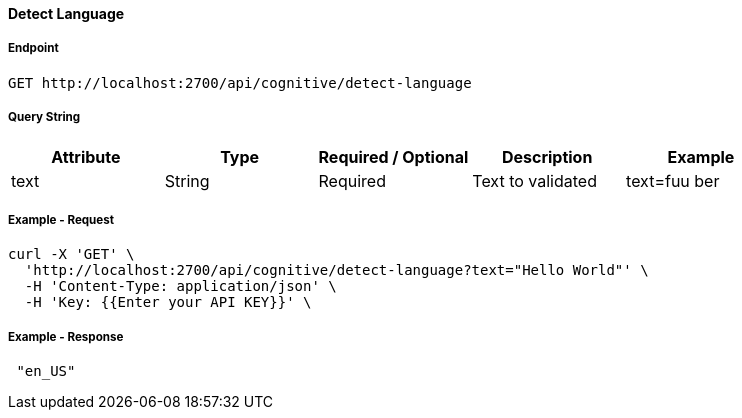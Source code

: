 ==== Detect Language

===== Endpoint
....
GET http://localhost:2700/api/cognitive/detect-language
....


===== Query String
[%header,cols=5*] 
|===
| Attribute | Type | Required / Optional | Description | Example
| text | String | Required | Text to validated | text=fuu ber
|===

===== Example - Request
```bash
curl -X 'GET' \
  'http://localhost:2700/api/cognitive/detect-language?text="Hello World"' \
  -H 'Content-Type: application/json' \
  -H 'Key: {{Enter your API KEY}}' \
 
```

===== Example - Response
```json
 "en_US"
```